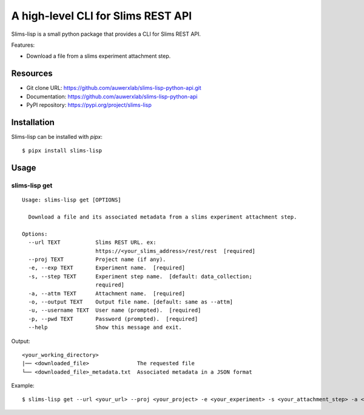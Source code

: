 ===================================
A high-level CLI for Slims REST API
===================================

Slims-lisp is a small python package that provides a CLI for Slims REST API.

Features:

- Download a file from a slims experiment attachment step.

Resources
=========

- Git clone URL: https://github.com/auwerxlab/slims-lisp-python-api.git
- Documentation: https://github.com/auwerxlab/slims-lisp-python-api
- PyPI repository: https://pypi.org/project/slims-lisp

Installation
============

Slims-lisp can be installed with `pipx`:

::

    $ pipx install slims-lisp

Usage
=====

slims-lisp get
--------------

::

    Usage: slims-lisp get [OPTIONS]

      Download a file and its associated metadata from a slims experiment attachment step.

    Options:
      --url TEXT           Slims REST URL. ex:
                           https://<your_slims_address>/rest/rest  [required]
      --proj TEXT          Project name (if any).
      -e, --exp TEXT       Experiment name.  [required]
      -s, --step TEXT      Experiment step name.  [default: data_collection;
                           required]
      -a, --attm TEXT      Attachment name.  [required]
      -o, --output TEXT    Output file name. [default: same as --attm]
      -u, --username TEXT  User name (prompted).  [required]
      -p, --pwd TEXT       Password (prompted).  [required]
      --help               Show this message and exit.

Output:

::

    <your_working_directory>
    |── <downloaded_file>               The requested file
    └── <downloaded_file>_metadata.txt  Associated metadata in a JSON format

Example:

::

    $ slims-lisp get --url <your_url> --proj <your_project> -e <your_experiment> -s <your_attachment_step> -a <your_attachment_name>

